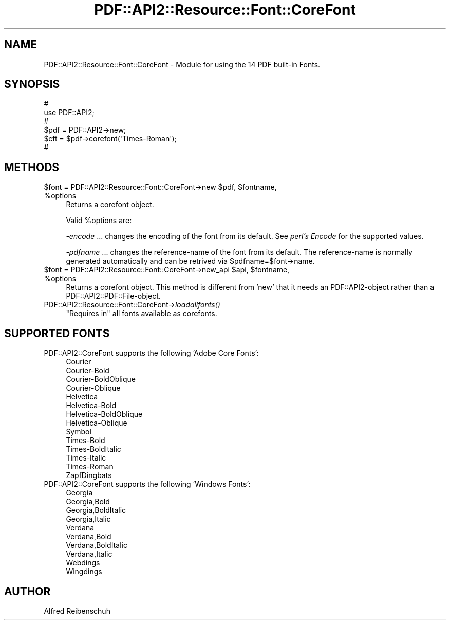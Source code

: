 .\" Automatically generated by Pod::Man 2.16 (Pod::Simple 3.05)
.\"
.\" Standard preamble:
.\" ========================================================================
.de Sh \" Subsection heading
.br
.if t .Sp
.ne 5
.PP
\fB\\$1\fR
.PP
..
.de Sp \" Vertical space (when we can't use .PP)
.if t .sp .5v
.if n .sp
..
.de Vb \" Begin verbatim text
.ft CW
.nf
.ne \\$1
..
.de Ve \" End verbatim text
.ft R
.fi
..
.\" Set up some character translations and predefined strings.  \*(-- will
.\" give an unbreakable dash, \*(PI will give pi, \*(L" will give a left
.\" double quote, and \*(R" will give a right double quote.  \*(C+ will
.\" give a nicer C++.  Capital omega is used to do unbreakable dashes and
.\" therefore won't be available.  \*(C` and \*(C' expand to `' in nroff,
.\" nothing in troff, for use with C<>.
.tr \(*W-
.ds C+ C\v'-.1v'\h'-1p'\s-2+\h'-1p'+\s0\v'.1v'\h'-1p'
.ie n \{\
.    ds -- \(*W-
.    ds PI pi
.    if (\n(.H=4u)&(1m=24u) .ds -- \(*W\h'-12u'\(*W\h'-12u'-\" diablo 10 pitch
.    if (\n(.H=4u)&(1m=20u) .ds -- \(*W\h'-12u'\(*W\h'-8u'-\"  diablo 12 pitch
.    ds L" ""
.    ds R" ""
.    ds C` ""
.    ds C' ""
'br\}
.el\{\
.    ds -- \|\(em\|
.    ds PI \(*p
.    ds L" ``
.    ds R" ''
'br\}
.\"
.\" Escape single quotes in literal strings from groff's Unicode transform.
.ie \n(.g .ds Aq \(aq
.el       .ds Aq '
.\"
.\" If the F register is turned on, we'll generate index entries on stderr for
.\" titles (.TH), headers (.SH), subsections (.Sh), items (.Ip), and index
.\" entries marked with X<> in POD.  Of course, you'll have to process the
.\" output yourself in some meaningful fashion.
.ie \nF \{\
.    de IX
.    tm Index:\\$1\t\\n%\t"\\$2"
..
.    nr % 0
.    rr F
.\}
.el \{\
.    de IX
..
.\}
.\"
.\" Accent mark definitions (@(#)ms.acc 1.5 88/02/08 SMI; from UCB 4.2).
.\" Fear.  Run.  Save yourself.  No user-serviceable parts.
.    \" fudge factors for nroff and troff
.if n \{\
.    ds #H 0
.    ds #V .8m
.    ds #F .3m
.    ds #[ \f1
.    ds #] \fP
.\}
.if t \{\
.    ds #H ((1u-(\\\\n(.fu%2u))*.13m)
.    ds #V .6m
.    ds #F 0
.    ds #[ \&
.    ds #] \&
.\}
.    \" simple accents for nroff and troff
.if n \{\
.    ds ' \&
.    ds ` \&
.    ds ^ \&
.    ds , \&
.    ds ~ ~
.    ds /
.\}
.if t \{\
.    ds ' \\k:\h'-(\\n(.wu*8/10-\*(#H)'\'\h"|\\n:u"
.    ds ` \\k:\h'-(\\n(.wu*8/10-\*(#H)'\`\h'|\\n:u'
.    ds ^ \\k:\h'-(\\n(.wu*10/11-\*(#H)'^\h'|\\n:u'
.    ds , \\k:\h'-(\\n(.wu*8/10)',\h'|\\n:u'
.    ds ~ \\k:\h'-(\\n(.wu-\*(#H-.1m)'~\h'|\\n:u'
.    ds / \\k:\h'-(\\n(.wu*8/10-\*(#H)'\z\(sl\h'|\\n:u'
.\}
.    \" troff and (daisy-wheel) nroff accents
.ds : \\k:\h'-(\\n(.wu*8/10-\*(#H+.1m+\*(#F)'\v'-\*(#V'\z.\h'.2m+\*(#F'.\h'|\\n:u'\v'\*(#V'
.ds 8 \h'\*(#H'\(*b\h'-\*(#H'
.ds o \\k:\h'-(\\n(.wu+\w'\(de'u-\*(#H)/2u'\v'-.3n'\*(#[\z\(de\v'.3n'\h'|\\n:u'\*(#]
.ds d- \h'\*(#H'\(pd\h'-\w'~'u'\v'-.25m'\f2\(hy\fP\v'.25m'\h'-\*(#H'
.ds D- D\\k:\h'-\w'D'u'\v'-.11m'\z\(hy\v'.11m'\h'|\\n:u'
.ds th \*(#[\v'.3m'\s+1I\s-1\v'-.3m'\h'-(\w'I'u*2/3)'\s-1o\s+1\*(#]
.ds Th \*(#[\s+2I\s-2\h'-\w'I'u*3/5'\v'-.3m'o\v'.3m'\*(#]
.ds ae a\h'-(\w'a'u*4/10)'e
.ds Ae A\h'-(\w'A'u*4/10)'E
.    \" corrections for vroff
.if v .ds ~ \\k:\h'-(\\n(.wu*9/10-\*(#H)'\s-2\u~\d\s+2\h'|\\n:u'
.if v .ds ^ \\k:\h'-(\\n(.wu*10/11-\*(#H)'\v'-.4m'^\v'.4m'\h'|\\n:u'
.    \" for low resolution devices (crt and lpr)
.if \n(.H>23 .if \n(.V>19 \
\{\
.    ds : e
.    ds 8 ss
.    ds o a
.    ds d- d\h'-1'\(ga
.    ds D- D\h'-1'\(hy
.    ds th \o'bp'
.    ds Th \o'LP'
.    ds ae ae
.    ds Ae AE
.\}
.rm #[ #] #H #V #F C
.\" ========================================================================
.\"
.IX Title "PDF::API2::Resource::Font::CoreFont 3"
.TH PDF::API2::Resource::Font::CoreFont 3 "2013-01-20" "perl v5.10.0" "User Contributed Perl Documentation"
.\" For nroff, turn off justification.  Always turn off hyphenation; it makes
.\" way too many mistakes in technical documents.
.if n .ad l
.nh
.SH "NAME"
PDF::API2::Resource::Font::CoreFont \- Module for using the 14 PDF built\-in Fonts.
.SH "SYNOPSIS"
.IX Header "SYNOPSIS"
.Vb 6
\&    #
\&    use PDF::API2;
\&    #
\&    $pdf = PDF::API2\->new;
\&    $cft = $pdf\->corefont(\*(AqTimes\-Roman\*(Aq);
\&    #
.Ve
.SH "METHODS"
.IX Header "METHODS"
.ie n .IP "$font\fR = PDF::API2::Resource::Font::CoreFont\->new \f(CW$pdf\fR, \f(CW$fontname\fR, \f(CW%options" 4
.el .IP "\f(CW$font\fR = PDF::API2::Resource::Font::CoreFont\->new \f(CW$pdf\fR, \f(CW$fontname\fR, \f(CW%options\fR" 4
.IX Item "$font = PDF::API2::Resource::Font::CoreFont->new $pdf, $fontname, %options"
Returns a corefont object.
.Sp
Valid \f(CW%options\fR are:
.Sp
\&\fI\-encode\fR
\&... changes the encoding of the font from its default.
See \fIperl's Encode\fR for the supported values.
.Sp
\&\fI\-pdfname\fR ... changes the reference-name of the font from its default.
The reference-name is normally generated automatically and can be
retrived via \f(CW$pdfname\fR=$font\->name.
.ie n .IP "$font\fR = PDF::API2::Resource::Font::CoreFont\->new_api \f(CW$api\fR, \f(CW$fontname\fR, \f(CW%options" 4
.el .IP "\f(CW$font\fR = PDF::API2::Resource::Font::CoreFont\->new_api \f(CW$api\fR, \f(CW$fontname\fR, \f(CW%options\fR" 4
.IX Item "$font = PDF::API2::Resource::Font::CoreFont->new_api $api, $fontname, %options"
Returns a corefont object. This method is different from 'new' that
it needs an PDF::API2\-object rather than a PDF::API2::PDF::File\-object.
.IP "PDF::API2::Resource::Font::CoreFont\->\fIloadallfonts()\fR" 4
.IX Item "PDF::API2::Resource::Font::CoreFont->loadallfonts()"
\&\*(L"Requires in\*(R" all fonts available as corefonts.
.SH "SUPPORTED FONTS"
.IX Header "SUPPORTED FONTS"
.IP "PDF::API2::CoreFont supports the following 'Adobe Core Fonts':" 4
.IX Item "PDF::API2::CoreFont supports the following 'Adobe Core Fonts':"
.Vb 10
\&  Courier
\&  Courier\-Bold
\&  Courier\-BoldOblique
\&  Courier\-Oblique
\&  Helvetica
\&  Helvetica\-Bold
\&  Helvetica\-BoldOblique
\&  Helvetica\-Oblique
\&  Symbol
\&  Times\-Bold
\&  Times\-BoldItalic
\&  Times\-Italic
\&  Times\-Roman
\&  ZapfDingbats
.Ve
.IP "PDF::API2::CoreFont supports the following 'Windows Fonts':" 4
.IX Item "PDF::API2::CoreFont supports the following 'Windows Fonts':"
.Vb 10
\&  Georgia
\&  Georgia,Bold
\&  Georgia,BoldItalic
\&  Georgia,Italic
\&  Verdana
\&  Verdana,Bold
\&  Verdana,BoldItalic
\&  Verdana,Italic
\&  Webdings
\&  Wingdings
.Ve
.SH "AUTHOR"
.IX Header "AUTHOR"
Alfred Reibenschuh
